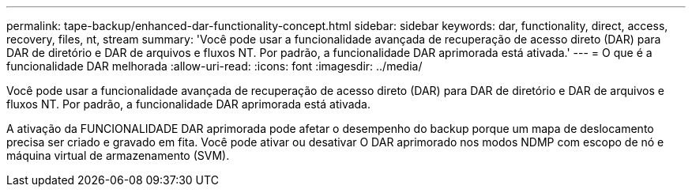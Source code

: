 ---
permalink: tape-backup/enhanced-dar-functionality-concept.html 
sidebar: sidebar 
keywords: dar, functionality, direct, access, recovery, files, nt, stream 
summary: 'Você pode usar a funcionalidade avançada de recuperação de acesso direto (DAR) para DAR de diretório e DAR de arquivos e fluxos NT. Por padrão, a funcionalidade DAR aprimorada está ativada.' 
---
= O que é a funcionalidade DAR melhorada
:allow-uri-read: 
:icons: font
:imagesdir: ../media/


[role="lead"]
Você pode usar a funcionalidade avançada de recuperação de acesso direto (DAR) para DAR de diretório e DAR de arquivos e fluxos NT. Por padrão, a funcionalidade DAR aprimorada está ativada.

A ativação da FUNCIONALIDADE DAR aprimorada pode afetar o desempenho do backup porque um mapa de deslocamento precisa ser criado e gravado em fita. Você pode ativar ou desativar O DAR aprimorado nos modos NDMP com escopo de nó e máquina virtual de armazenamento (SVM).
